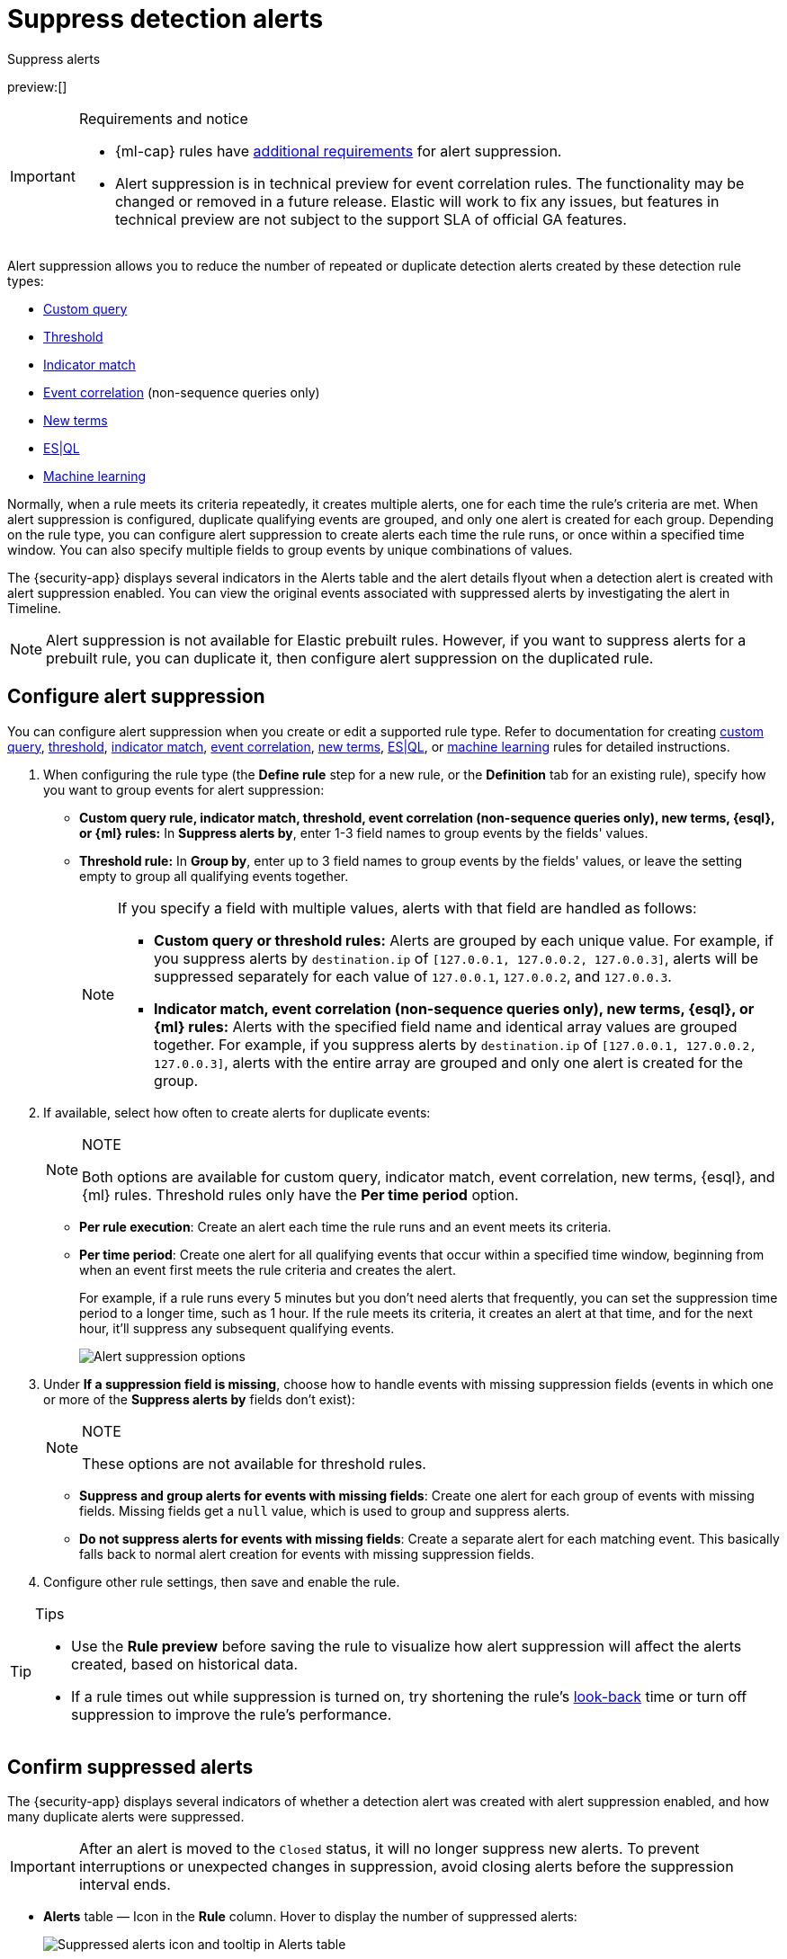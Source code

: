 [[security-alert-suppression]]
= Suppress detection alerts

// :description: Reduce noise from rules that create repeated or duplicate alerts.
// :keywords: serverless, security, how-to

++++
<titleabbrev>Suppress alerts</titleabbrev>
++++

preview:[]

.Requirements and notice
[IMPORTANT]
====
* {ml-cap} rules have <<security-ml-requirements,additional requirements>> for alert suppression.
* Alert suppression is in technical preview for event correlation rules. The functionality may be changed or removed in a future release. Elastic will work to fix any issues, but features in technical preview are not subject to the support SLA of official GA features.
====

Alert suppression allows you to reduce the number of repeated or duplicate detection alerts created by these detection rule types:

* <<create-custom-rule,Custom query>>
* <<create-threshold-rule,Threshold>>
* <<create-indicator-rule,Indicator match>>
* <<create-eql-rule,Event correlation>> (non-sequence queries only)
* <<create-new-terms-rule,New terms>>
* <<create-esql-rule,ES|QL>>
* <<create-ml-rule,Machine learning>>

Normally, when a rule meets its criteria repeatedly, it creates multiple alerts, one for each time the rule's criteria are met. When alert suppression is configured, duplicate qualifying events are grouped, and only one alert is created for each group. Depending on the rule type, you can configure alert suppression to create alerts each time the rule runs, or once within a specified time window. You can also specify multiple fields to group events by unique combinations of values.

The {security-app} displays several indicators in the Alerts table and the alert details flyout when a detection alert is created with alert suppression enabled. You can view the original events associated with suppressed alerts by investigating the alert in Timeline.

[NOTE]
====
Alert suppression is not available for Elastic prebuilt rules. However, if you want to suppress alerts for a prebuilt rule, you can duplicate it, then configure alert suppression on the duplicated rule.
====

[discrete]
[[security-alert-suppression-configure-alert-suppression]]
== Configure alert suppression

You can configure alert suppression when you create or edit a supported rule type. Refer to documentation for creating <<create-custom-rule,custom query>>, <<create-threshold-rule,threshold>>, <<create-indicator-rule,indicator match>>, <<create-eql-rule,event correlation>>, <<create-new-terms-rule,new terms>>, <<create-esql-rule,ES|QL>>, or <<create-ml-rule,machine learning>> rules for detailed instructions.

. When configuring the rule type (the **Define rule** step for a new rule, or the **Definition** tab for an existing rule), specify how you want to group events for alert suppression:
+
** **Custom query rule, indicator match, threshold, event correlation (non-sequence queries only), new terms, {esql}, or {ml} rules:** In **Suppress alerts by**, enter 1-3 field names to group events by the fields' values.
** **Threshold rule:** In **Group by**, enter up to 3 field names to group events by the fields' values, or leave the setting empty to group all qualifying events together.
+
[NOTE]
====
If you specify a field with multiple values, alerts with that field are handled as follows:

* **Custom query or threshold rules:** Alerts are grouped by each unique value. For example, if you suppress alerts by `destination.ip` of `[127.0.0.1, 127.0.0.2, 127.0.0.3]`, alerts will be suppressed separately for each value of `127.0.0.1`, `127.0.0.2`, and `127.0.0.3`.
* **Indicator match, event correlation (non-sequence queries only), new terms, {esql}, or {ml} rules:** Alerts with the specified field name and identical array values are grouped together. For example, if you suppress alerts by `destination.ip` of `[127.0.0.1, 127.0.0.2, 127.0.0.3]`, alerts with the entire array are grouped and only one alert is created for the group.
====
. If available, select how often to create alerts for duplicate events:
+
.NOTE
[NOTE]
====
Both options are available for custom query, indicator match, event correlation, new terms, {esql}, and {ml} rules. Threshold rules only have the **Per time period** option.
====
+
** **Per rule execution**: Create an alert each time the rule runs and an event meets its criteria.
** **Per time period**: Create one alert for all qualifying events that occur within a specified time window, beginning from when an event first meets the rule criteria and creates the alert.
+
For example, if a rule runs every 5 minutes but you don't need alerts that frequently, you can set the suppression time period to a longer time, such as 1 hour. If the rule meets its criteria, it creates an alert at that time, and for the next hour, it'll suppress any subsequent qualifying events.
+
[role="screenshot"]
image:images/alert-suppression/-detections-alert-suppression-options.png[Alert suppression options]
. Under **If a suppression field is missing**, choose how to handle events with missing suppression fields (events in which one or more of the **Suppress alerts by** fields don't exist):
+
.NOTE
[NOTE]
====
These options are not available for threshold rules.
====
+
** **Suppress and group alerts for events with missing fields**: Create one alert for each group of events with missing fields. Missing fields get a `null` value, which is used to group and suppress alerts.
** **Do not suppress alerts for events with missing fields**: Create a separate alert for each matching event. This basically falls back to normal alert creation for events with missing suppression fields.
. Configure other rule settings, then save and enable the rule.

.Tips
[TIP]
====
* Use the **Rule preview** before saving the rule to visualize how alert suppression will affect the alerts created, based on historical data.
* If a rule times out while suppression is turned on, try shortening the rule's <<rule-schedule,look-back>> time or turn off suppression to improve the rule's performance.
====

[discrete]
[[security-alert-suppression-confirm-suppressed-alerts]]
== Confirm suppressed alerts

The {security-app} displays several indicators of whether a detection alert was created with alert suppression enabled, and how many duplicate alerts were suppressed.

[IMPORTANT]
====
After an alert is moved to the `Closed` status, it will no longer suppress new alerts. To prevent interruptions or unexpected changes in suppression, avoid closing alerts before the suppression interval ends.
====

* **Alerts** table — Icon in the **Rule** column. Hover to display the number of suppressed alerts:
+
[role="screenshot"]
image:images/alert-suppression/-detections-suppressed-alerts-table.png[Suppressed alerts icon and tooltip in Alerts table]
* **Alerts** table — Column for suppressed alerts count. Select **Fields** to open the fields browser, then add `kibana.alert.suppression.docs_count` to the table.
+
[role="screenshot"]
image:images/alert-suppression/-detections-suppressed-alerts-table-column.png[Suppressed alerts count field column in Alerts table]
* Alert details flyout — **Insights** section:
+
[role="screenshot"]
image:images/alert-suppression/-detections-suppressed-alerts-details.png[Suppressed alerts Insights section in alert details flyout]

[discrete]
[[security-alert-suppression-investigate-events-for-suppressed-alerts]]
== Investigate events for suppressed alerts

With alert suppression, detection alerts aren't created for the grouped source events, but you can still retrieve the events for further analysis or investigation. Do one of the following to open Timeline with the original events associated with both the created alert and the suppressed alerts:

* **Alerts** table — Select **Investigate in timeline** in the **Actions** column.
+
[role="screenshot"]
image:images/alert-suppression/-detections-timeline-button.png[Investigate in timeline button]
* Alert details flyout — Select **Take action** → **Investigate in timeline**.

[discrete]
[[security-alert-suppression-alert-suppression-limit-by-rule-type]]
== Alert suppression limit by rule type

Some rule types have a maximum number of alerts that can be suppressed (custom query rules don't have a suppression limit):

* **Threshold, event correlation (non-sequence queries only, {esql}, and {ml}:** The maximum number is the value you choose for the rule's **Max alerts per run** <<rule-ui-advanced-params,advanced setting>>, which is `100` by default.
* **Indicator match and new terms:** The maximum number is five times the value you choose for the rule's **Max alerts per run** <<rule-ui-advanced-params,advanced setting>>. The default value is `100`, which means the default maximum limit for indicator match rules and new terms rules is `500`.
